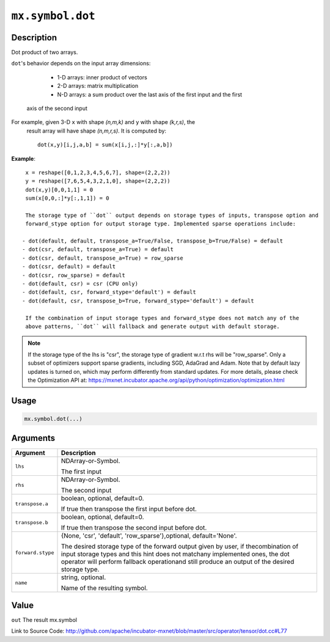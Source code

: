 .. raw:: html



``mx.symbol.dot``
==================================

Description
----------------------

Dot product of two arrays.

``dot``'s behavior depends on the input array dimensions:

	- 1-D arrays: inner product of vectors
	- 2-D arrays: matrix multiplication
	- N-D arrays: a sum product over the last axis of the first input and the first
  axis of the second input

For example, given 3-D ``x`` with shape `(n,m,k)` and ``y`` with shape `(k,r,s)`, the
  result array will have shape `(n,m,r,s)`. It is computed by::

	 dot(x,y)[i,j,a,b] = sum(x[i,j,:]*y[:,a,b])
	 
**Example**::
	 
	 x = reshape([0,1,2,3,4,5,6,7], shape=(2,2,2))
	 y = reshape([7,6,5,4,3,2,1,0], shape=(2,2,2))
	 dot(x,y)[0,0,1,1] = 0
	 sum(x[0,0,:]*y[:,1,1]) = 0
	 
	 The storage type of ``dot`` output depends on storage types of inputs, transpose option and
	 forward_stype option for output storage type. Implemented sparse operations include:
	 
	- dot(default, default, transpose_a=True/False, transpose_b=True/False) = default
	- dot(csr, default, transpose_a=True) = default
	- dot(csr, default, transpose_a=True) = row_sparse
	- dot(csr, default) = default
	- dot(csr, row_sparse) = default
	- dot(default, csr) = csr (CPU only)
	- dot(default, csr, forward_stype='default') = default
	- dot(default, csr, transpose_b=True, forward_stype='default') = default
	 
	 If the combination of input storage types and forward_stype does not match any of the
	 above patterns, ``dot`` will fallback and generate output with default storage.
	 
.. Note::

	 If the storage type of the lhs is "csr", the storage type of gradient w.r.t rhs will be
	 "row_sparse". Only a subset of optimizers support sparse gradients, including SGD, AdaGrad
	 and Adam. Note that by default lazy updates is turned on, which may perform differently
	 from standard updates. For more details, please check the Optimization API at:
	 https://mxnet.incubator.apache.org/api/python/optimization/optimization.html
	 
	 
	 

Usage
----------

.. code:: r

	mx.symbol.dot(...)

Arguments
------------------

+----------------------------------------+------------------------------------------------------------+
| Argument                               | Description                                                |
+========================================+============================================================+
| ``lhs``                                | NDArray-or-Symbol.                                         |
|                                        |                                                            |
|                                        | The first input                                            |
+----------------------------------------+------------------------------------------------------------+
| ``rhs``                                | NDArray-or-Symbol.                                         |
|                                        |                                                            |
|                                        | The second input                                           |
+----------------------------------------+------------------------------------------------------------+
| ``transpose.a``                        | boolean, optional, default=0.                              |
|                                        |                                                            |
|                                        | If true then transpose the first input before dot.         |
+----------------------------------------+------------------------------------------------------------+
| ``transpose.b``                        | boolean, optional, default=0.                              |
|                                        |                                                            |
|                                        | If true then transpose the second input before dot.        |
+----------------------------------------+------------------------------------------------------------+
| ``forward.stype``                      | {None, 'csr', 'default', 'row_sparse'},optional,           |
|                                        | default='None'.                                            |
|                                        |                                                            |
|                                        | The desired storage type of the forward output given by    |
|                                        | user, if thecombination of input storage types and this    |
|                                        | hint does not matchany implemented ones, the dot operator  |
|                                        | will perform fallback operationand still produce an output |
|                                        | of the desired storage                                     |
|                                        | type.                                                      |
+----------------------------------------+------------------------------------------------------------+
| ``name``                               | string, optional.                                          |
|                                        |                                                            |
|                                        | Name of the resulting symbol.                              |
+----------------------------------------+------------------------------------------------------------+

Value
----------

``out`` The result mx.symbol


Link to Source Code: http://github.com/apache/incubator-mxnet/blob/master/src/operator/tensor/dot.cc#L77


.. disqus::
   :disqus_identifier: mx.symbol.dot
